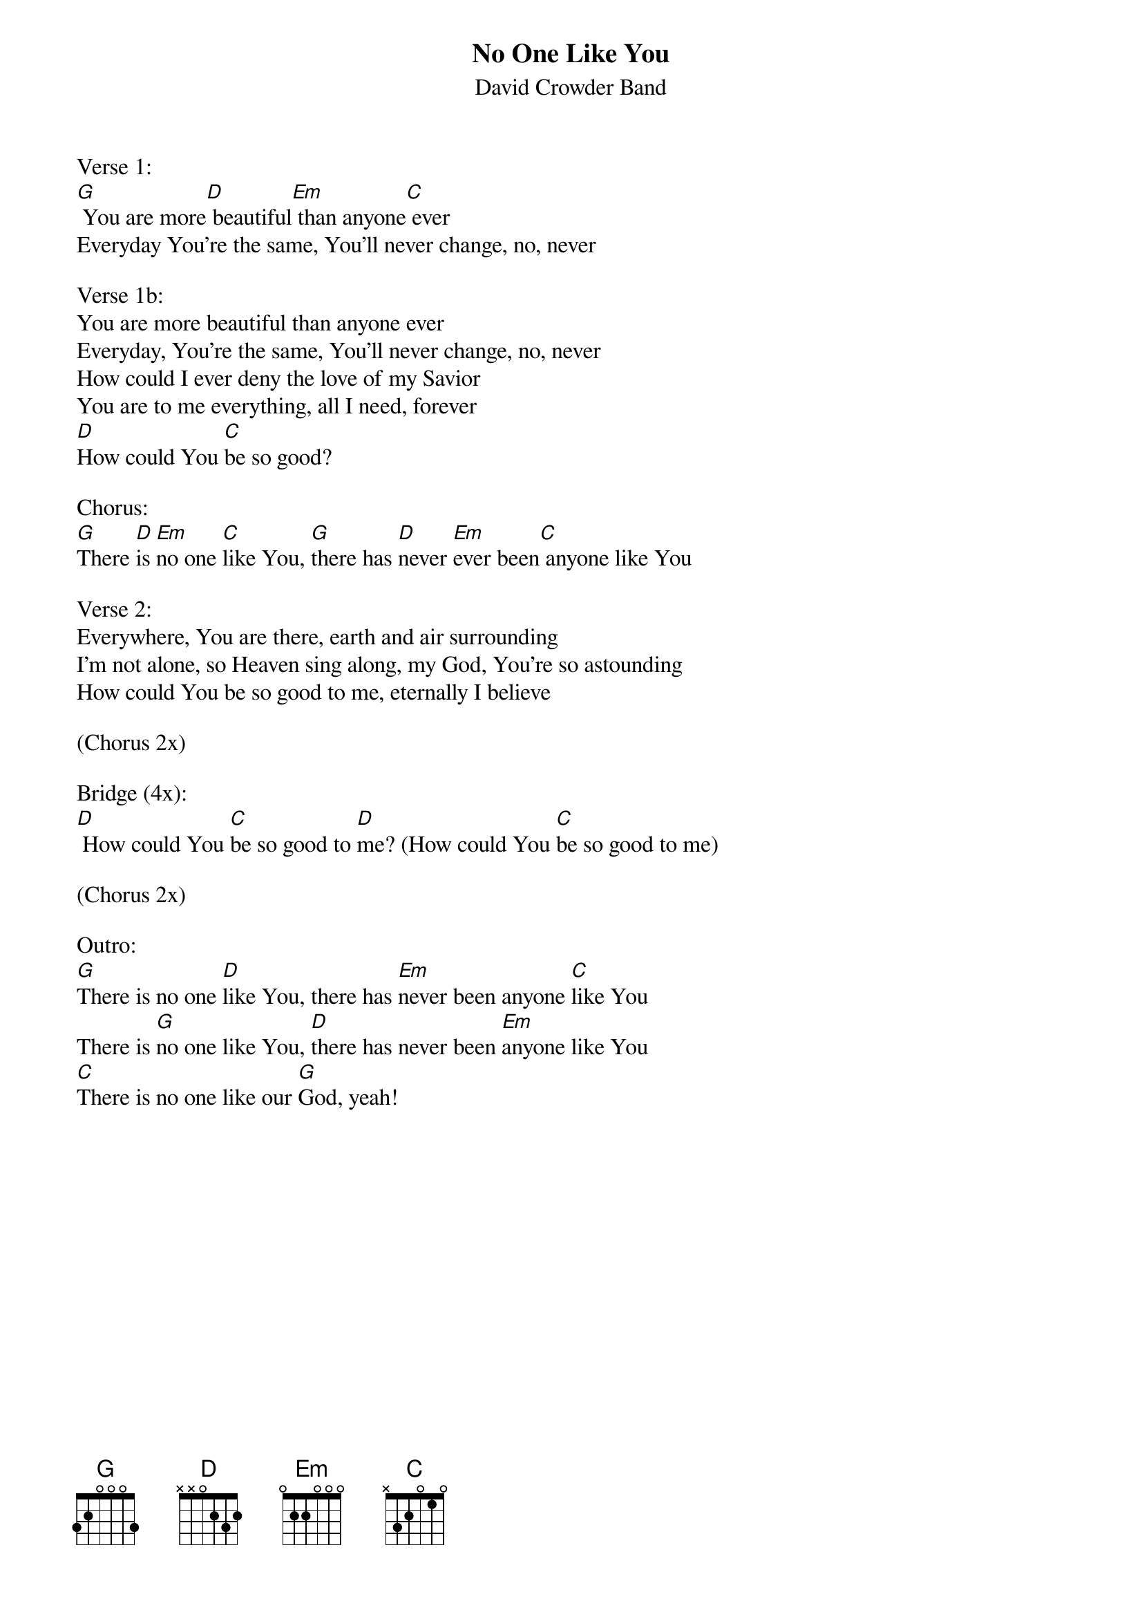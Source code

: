 {title:No One Like You}
{subtitle:David Crowder Band}
{key:G}

Verse 1:
[G] You are more[D] beautiful[Em] than anyone[C] ever
Everyday You're the same, You'll never change, no, never

Verse 1b:
You are more beautiful than anyone ever
Everyday, You're the same, You'll never change, no, never
How could I ever deny the love of my Savior
You are to me everything, all I need, forever
[D]How could You [C]be so good?

Chorus:
[G]There [D]is [Em]no one [C]like You, [G]there has [D]never [Em]ever been[C] anyone like You

Verse 2:
Everywhere, You are there, earth and air surrounding
I'm not alone, so Heaven sing along, my God, You're so astounding
How could You be so good to me, eternally I believe

(Chorus 2x)

Bridge (4x):
[D] How could You [C]be so good to [D]me? (How could You [C]be so good to me)

(Chorus 2x)

Outro:
[G]There is no one [D]like You, there has [Em]never been anyone [C]like You
There is [G]no one like You, [D]there has never been [Em]anyone like You
[C]There is no one like our [G]God, yeah!
